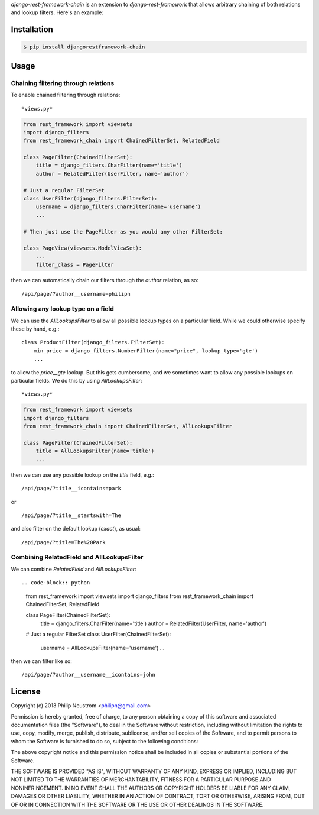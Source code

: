 `django-rest-framework-chain` is an extension to `django-rest-framework` that allows arbitrary chaining of both relations and lookup filters.  Here's an example::

Installation
------------

.. code-block:: bash

    $ pip install djangorestframework-chain

Usage
-----

Chaining filtering through relations
~~~~~~~~~~~~~~~~~~~~~~~~~~~~~~~~~~~~

To enable chained filtering through relations::

*views.py*

.. code-block:: python

    from rest_framework import viewsets
    import django_filters
    from rest_framework_chain import ChainedFilterSet, RelatedField

    class PageFilter(ChainedFilterSet):
        title = django_filters.CharFilter(name='title')
        author = RelatedFilter(UserFilter, name='author')

    # Just a regular FilterSet
    class UserFilter(django_filters.FilterSet):
        username = django_filters.CharFilter(name='username')
        ...

    # Then just use the PageFilter as you would any other FilterSet:

    class PageView(viewsets.ModelViewSet):
        ...
        filter_class = PageFilter

then we can automatically chain our filters through the `author` relation, as so::

    /api/page/?author__username=philipn


Allowing any lookup type on a field
~~~~~~~~~~~~~~~~~~~~~~~~~~~~~~~~~~~

We can use the `AllLookupsFilter` to allow all possible lookup types on a particular
field.  While we could otherwise specify these by hand, e.g.::

    class ProductFilter(django_filters.FilterSet):
        min_price = django_filters.NumberFilter(name="price", lookup_type='gte')
        ...

to allow the `price__gte` lookup.  But this gets cumbersome, and we sometimes want to
allow any possible lookups on particular fields.  We do this by using `AllLookupsFilter`::

*views.py*

.. code-block:: python

    from rest_framework import viewsets
    import django_filters
    from rest_framework_chain import ChainedFilterSet, AllLookupsFilter

    class PageFilter(ChainedFilterSet):
        title = AllLookupsFilter(name='title')
        ...

then we can use any possible lookup on the `title` field, e.g.::

    /api/page/?title__icontains=park

or ::

    /api/page/?title__startswith=The

and also filter on the default lookup (`exact`), as usual::

    /api/page/?title=The%20Park

Combining RelatedField and AllLookupsFilter
~~~~~~~~~~~~~~~~~~~~~~~~~~~~~~~~~~~~~~~~~~~

We can combine `RelatedField` and `AllLookupsFilter`::

.. code-block:: python

    from rest_framework import viewsets
    import django_filters
    from rest_framework_chain import ChainedFilterSet, RelatedField

    class PageFilter(ChainedFilterSet):
        title = django_filters.CharFilter(name='title')
        author = RelatedFilter(UserFilter, name='author')

    # Just a regular FilterSet
    class UserFilter(ChainedFilterSet):
        username = AllLookupsFilter(name='username')
        ...

then we can filter like so::

    /api/page/?author__username__icontains=john

License
-------
Copyright (c) 2013 Philip Neustrom <philipn@gmail.com>

Permission is hereby granted, free of charge, to any person obtaining a copy
of this software and associated documentation files (the "Software"), to deal
in the Software without restriction, including without limitation the rights
to use, copy, modify, merge, publish, distribute, sublicense, and/or sell
copies of the Software, and to permit persons to whom the Software is
furnished to do so, subject to the following conditions:

The above copyright notice and this permission notice shall be included in
all copies or substantial portions of the Software.

THE SOFTWARE IS PROVIDED "AS IS", WITHOUT WARRANTY OF ANY KIND, EXPRESS OR
IMPLIED, INCLUDING BUT NOT LIMITED TO THE WARRANTIES OF MERCHANTABILITY,
FITNESS FOR A PARTICULAR PURPOSE AND NONINFRINGEMENT. IN NO EVENT SHALL THE
AUTHORS OR COPYRIGHT HOLDERS BE LIABLE FOR ANY CLAIM, DAMAGES OR OTHER
LIABILITY, WHETHER IN AN ACTION OF CONTRACT, TORT OR OTHERWISE, ARISING FROM,
OUT OF OR IN CONNECTION WITH THE SOFTWARE OR THE USE OR OTHER DEALINGS IN
THE SOFTWARE.

